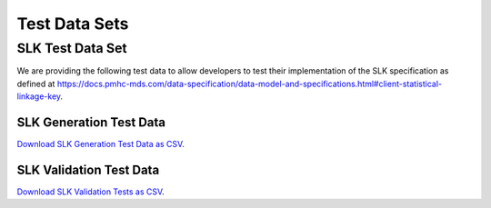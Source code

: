 .. _test-data-sets:

Test Data Sets
================

.. _slk-test-data-set:

SLK Test Data Set
-----------------

We are providing the following test data to allow developers to test their
implementation of the SLK specification as defined at
`https://docs.pmhc-mds.com/data-specification/data-model-and-specifications.html#client-statistical-linkage-key <https://docs.pmhc-mds.com/data-specification/data-model-and-specifications.html#client-statistical-linkage-key>`_.

.. _slk-generation-test-data:

SLK Generation Test Data
~~~~~~~~~~~~~~~~~~~~~~~~

.. csv-table:: Summary of files to upload
  :file: _static/pmhc-mds-slk-generation-test-data-v1.0.csv
  :header-rows: 1

`Download SLK Generation Test Data as CSV <_static/pmhc-mds-slk-generation-test-data-v1.0.csv>`_.

SLK Validation Test Data
~~~~~~~~~~~~~~~~~~~~~~~~

.. csv-table:: Summary of files to upload
  :file: _static/pmhc-mds-slk-validation-tests-v1.0.csv
  :header-rows: 1

`Download SLK Validation Tests as CSV <_static/pmhc-mds-slk-validation-tests-v1.0.csv>`_.
